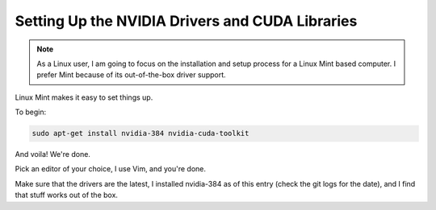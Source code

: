 ================================================
Setting Up the NVIDIA Drivers and CUDA Libraries
================================================

.. note::
    
    As a Linux user, I am going to focus on the installation and 
    setup process for a Linux Mint based computer. I prefer Mint because
    of its out-of-the-box driver support.


Linux Mint makes it easy to set things up.

To begin:

.. code::

    sudo apt-get install nvidia-384 nvidia-cuda-toolkit


And voila! We're done.

Pick an editor of your choice, I use Vim, and you're done.

Make sure that the drivers are the latest, I installed nvidia-384 as of this 
entry (check the git logs for the date), and I find that stuff works out of the box.


